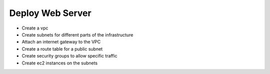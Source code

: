 Deploy Web Server
========================

- Create a vpc
- Create subnets for different parts of the infrastructure
- Attach an internet gateway to the VPC
- Create a route table for a public subnet
- Create security groups to allow specific traffic
- Create ec2 instances on the subnets
